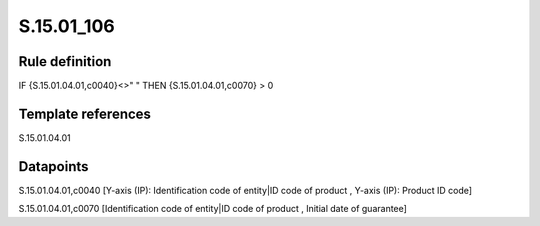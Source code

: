 ===========
S.15.01_106
===========

Rule definition
---------------

IF {S.15.01.04.01,c0040}<>" " THEN {S.15.01.04.01,c0070} > 0


Template references
-------------------

S.15.01.04.01

Datapoints
----------

S.15.01.04.01,c0040 [Y-axis (IP): Identification code of entity|ID code of product , Y-axis (IP): Product ID code]

S.15.01.04.01,c0070 [Identification code of entity|ID code of product , Initial date of guarantee]



